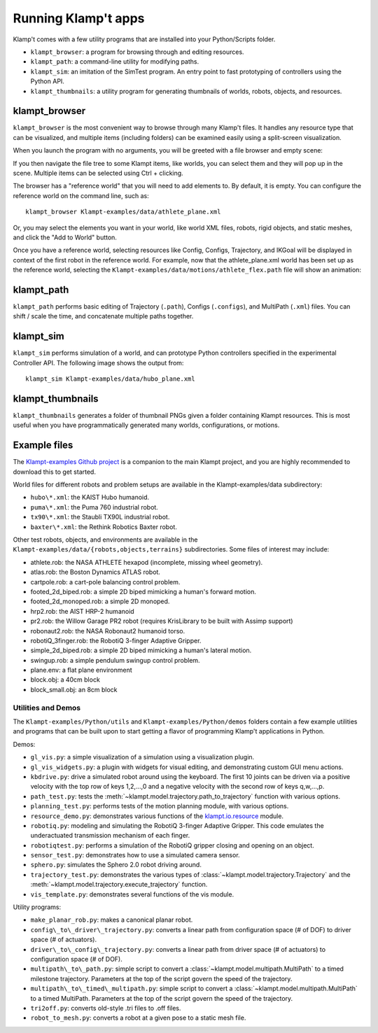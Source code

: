 Running Klamp't apps
====================================

Klamp't comes with a few utility programs that are installed into your Python/Scripts folder.

- ``klampt_browser``: a program for browsing through and editing resources.
- ``klampt_path``: a command-line utility for modifying paths.
- ``klampt_sim``: an imitation of the SimTest program. 
  An entry point to fast prototyping of controllers using the Python API.
- ``klampt_thumbnails``: a utility program for generating thumbnails of
  worlds, robots, objects, and resources.

klampt\_browser
---------------

``klampt_browser`` is the most convenient way to browse through many Klamp't files.  It handles
any resource type that can be visualized, and multiple items (including folders) can be
examined easily using a split-screen visualization.

When you launch the program with no arguments, you will be greeted with a file browser
and empty scene:

.. image:: _static/images/klampt_browser1.png

If you then navigate the file tree to some Klampt items, like worlds, you can select them
and they will pop up in the scene.  Multiple items can be selected using Ctrl + clicking.

.. image:: _static/images/klampt_browser2.png

The browser has a "reference world" that you will need to add elements to.  By default, it
is empty. You can configure the reference world on the command line, such as::

    klampt_browser Klampt-examples/data/athlete_plane.xml

Or, you may select the elements you want in your world, like world XML files, robots,
rigid objects, and static meshes, and click the "Add to World" button.

Once you have a reference world, selecting resources like Config,
Configs, Trajectory, and IKGoal will be displayed in context of the first
robot in the reference world.  For example, now that the athlete\_plane.xml world
has been set up as the reference world, selecting the
``Klampt-examples/data/motions/athlete_flex.path`` file will show an animation:

.. image:: _static/images/klampt_browser3.png


klampt\_path
------------

``klampt_path`` performs basic editing of Trajectory (``.path``), Configs (``.configs``),
and MultiPath (``.xml``) files.  You can shift / scale the time, and concatenate multiple
paths together.

klampt\_sim
-----------

``klampt_sim`` performs simulation of a world, and can prototype Python controllers specified
in the experimental Controller API.  The following image shows the output from::

    klampt_sim Klampt-examples/data/hubo_plane.xml

.. image:: _static/images/klampt_sim.png

klampt\_thumbnails
-------------------

``klampt_thumbnails`` generates a folder of thumbnail PNGs given a folder containing Klampt
resources.  This is most useful when you have programmatically generated many worlds, configurations,
or motions.


Example files
-------------


The `Klampt-examples Github project <https://github.com/krishauser/Klampt-examples>`_
is a companion to the main Klampt project, and you are highly recommended to download
this to get started.

World files for different robots and problem setups are available in the
Klampt-examples/data subdirectory:

-  ``hubo\*.xml``: the KAIST Hubo humanoid.
-  ``puma\*.xml``: the Puma 760 industrial robot.
-  ``tx90\*.xml``: the Staubli TX90L industrial robot.
-  ``baxter\*.xml``: the Rethink Robotics Baxter robot.

Other test robots, objects, and environments are available in the
``Klampt-examples/data/{robots,objects,terrains}`` subdirectories. Some files of
interest may include:

-  athlete.rob: the NASA ATHLETE hexapod (incomplete, missing wheel
   geometry).
-  atlas.rob: the Boston Dynamics ATLAS robot.
-  cartpole.rob: a cart-pole balancing control problem.
-  footed\_2d\_biped.rob: a simple 2D biped mimicking a human's forward
   motion.
-  footed\_2d\_monoped.rob: a simple 2D monoped.
-  hrp2.rob: the AIST HRP-2 humanoid
-  pr2.rob: the Willow Garage PR2 robot (requires KrisLibrary to be
   built with Assimp support)
-  robonaut2.rob: the NASA Robonaut2 humanoid torso.
-  robotiQ\_3finger.rob: the RobotiQ 3-finger Adaptive Gripper.
-  simple\_2d\_biped.rob: a simple 2D biped mimicking a human's lateral
   motion.
-  swingup.rob: a simple pendulum swingup control problem.
-  plane.env: a flat plane environment
-  block.obj: a 40cm block
-  block\_small.obj: an 8cm block


Utilities and Demos
~~~~~~~~~~~~~~~~~~~

The ``Klampt-examples/Python/utils`` and
``Klampt-examples/Python/demos`` folders contain a few example
utilities and programs that can be built upon to start getting a flavor
of programming Klamp't applications in Python.

Demos:

-  ``gl_vis.py``: a simple visualization of a simulation using a
   visualization plugin.
-  ``gl_vis_widgets.py``: a plugin with widgets for visual editing,
   and demonstrating custom GUI menu actions.
-  ``kbdrive.py``: drive a simulated robot around using the keyboard.
   The first 10 joints can be driven via a positive velocity with the
   top row of keys 1,2,...,0 and a negative velocity with the second row
   of keys q,w,...,p.
-  ``path_test.py``: tests the :meth:`~klampt.model.trajectory.path_to_trajectory`
   function with various options.
-  ``planning_test.py``: performs tests of the motion planning module,
   with various options.
-  ``resource_demo.py``: demonstrates various functions of the
   `klampt.io.resource <Manual-Resources.html>`__ module.
-  ``robotiq.py``: modeling and simulating the RobotiQ 3-finger
   Adaptive Gripper. This code emulates the underactuated transmission
   mechanism of each finger.
-  ``robotiqtest.py``: performs a simulation of the RobotiQ gripper
   closing and opening on an object.
-  ``sensor_test.py``: demonstrates how to use a simulated camera sensor.
-  ``sphero.py``: simulates the Sphero 2.0 robot driving around.
-  ``trajectory_test.py``: demonstrates the various types of
   :class:`~klampt.model.trajectory.Trajectory` and the
   :meth:`~klampt.model.trajectory.execute_trajectory` function.
-  ``vis_template.py``: demonstrates several functions of the vis
   module.

Utility programs:

-  ``make_planar_rob.py``: makes a canonical planar robot.
-  ``config\_to\_driver\_trajectory.py``: converts a linear path from
   configuration space (# of DOF) to driver space (# of actuators).
-  ``driver\_to\_config\_trajectory.py``: converts a linear path from
   driver space (# of actuators) to configuration space (# of DOF).
-  ``multipath\_to\_path.py``: simple script to convert a
   :class:`~klampt.model.multipath.MultiPath` to
   a timed milestone trajectory. Parameters at the top of the script
   govern the speed of the trajectory.
-  ``multipath\_to\_timed\_multipath.py``: simple script to convert a
   :class:`~klampt.model.multipath.MultiPath` to a timed MultiPath. Parameters at the top of the script
   govern the speed of the trajectory.
-  ``tri2off.py``: converts old-style .tri files to .off files.
-  ``robot_to_mesh.py``: converts a robot at a given pose to a static
   mesh file.
